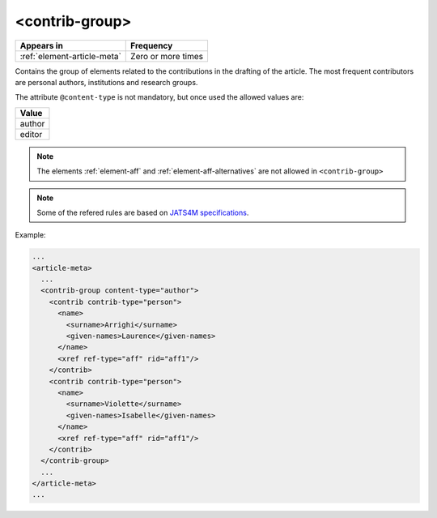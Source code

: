 .. _element-contrib-group:

<contrib-group>
===============

+------------------------------+--------------------+
| Appears in                   | Frequency          |
+==============================+====================+
| :ref:`element-article-meta`  | Zero or more times |
+------------------------------+--------------------+

Contains the group of elements related to the contributions in the drafting of the article. The most frequent contributors are personal authors, institutions and research groups.

The attribute ``@content-type`` is not mandatory, but once used the allowed values are:

+----------+
| Value    |
+==========+
| author   |
+----------+
| editor   |
+----------+

.. note::

  The elements :ref:`element-aff` and :ref:`element-aff-alternatives` are not allowed in ``<contrib-group>``

.. note::

  Some of the refered rules are based on `JATS4M specifications <https://github.com/substance/dar/blob/master/DarArticle.md#contrib-group>`_.

Example:

.. code-block:: xml

    ...
    <article-meta>
      ...
      <contrib-group content-type="author">
        <contrib contrib-type="person">
          <name>
            <surname>Arrighi</surname>
            <given-names>Laurence</given-names>
          </name>
          <xref ref-type="aff" rid="aff1"/>
        </contrib>
        <contrib contrib-type="person">
          <name>
            <surname>Violette</surname>
            <given-names>Isabelle</given-names>
          </name>
          <xref ref-type="aff" rid="aff1"/>
        </contrib>
      </contrib-group>
      ...
    </article-meta>
    ...

.. {"reviewed_on": "20180516", "by": "fabio.batalha@erudit.org"}